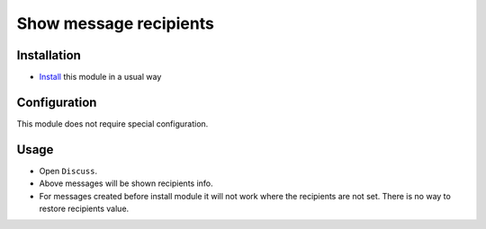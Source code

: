 =========================
 Show message recipients
=========================

Installation
============

* `Install <https://odoo-development.readthedocs.io/en/latest/odoo/usage/install-module.html>`__ this module in a usual way

Configuration
=============

This module does not require special configuration.

Usage
=====

* Open ``Discuss``.
* Above messages will be shown recipients info.
* For messages created before install module it will not work where the recipients are not set. There is no way to restore recipients value.
